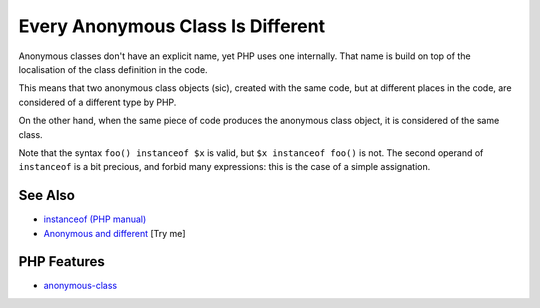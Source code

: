 .. _every-anonymous-class-is-different:

Every Anonymous Class Is Different
----------------------------------

.. meta::
	:description:
		Every Anonymous Class Is Different: Anonymous classes don't have an explicit name, yet PHP uses one internally.
	:twitter:card: summary_large_image
	:twitter:site: @exakat
	:twitter:title: Every Anonymous Class Is Different
	:twitter:description: Every Anonymous Class Is Different: Anonymous classes don't have an explicit name, yet PHP uses one internally
	:twitter:creator: @exakat
	:twitter:image:src: https://php-tips.readthedocs.io/en/latest/_images/every_anonymous_class.png
	:og:image: https://php-tips.readthedocs.io/en/latest/_images/every_anonymous_class.png
	:og:title: Every Anonymous Class Is Different
	:og:type: article
	:og:description: Anonymous classes don't have an explicit name, yet PHP uses one internally
	:og:url: https://php-tips.readthedocs.io/en/latest/tips/every_anonymous_class.html
	:og:locale: en

.. raw:: html

	<script type="application/ld+json">{"@context":"https:\/\/schema.org","@graph":[{"@type":"WebPage","@id":"https:\/\/php-tips.readthedocs.io\/en\/latest\/tips\/every_anonymous_class.html","url":"https:\/\/php-tips.readthedocs.io\/en\/latest\/tips\/every_anonymous_class.html","name":"Every Anonymous Class Is Different","isPartOf":{"@id":"https:\/\/www.exakat.io\/"},"datePublished":"Sun, 22 Jun 2025 19:23:50 +0000","dateModified":"Sun, 22 Jun 2025 19:23:50 +0000","description":"Anonymous classes don't have an explicit name, yet PHP uses one internally","inLanguage":"en-US","potentialAction":[{"@type":"ReadAction","target":["https:\/\/php-tips.readthedocs.io\/en\/latest\/tips\/every_anonymous_class.html"]}]},{"@type":"WebSite","@id":"https:\/\/www.exakat.io\/","url":"https:\/\/www.exakat.io\/","name":"Exakat","description":"Smart PHP static analysis","inLanguage":"en-US"}]}</script>

Anonymous classes don't have an explicit name, yet PHP uses one internally. That name is build on top of the localisation of the class definition in the code.

This means that two anonymous class objects (sic), created with the same code, but at different places in the code, are considered of a different type by PHP.

On the other hand, when the same piece of code produces the anonymous class object, it is considered of the same class.

Note that the syntax ``foo() instanceof $x`` is valid, but ``$x instanceof foo()`` is not. The second operand of ``instanceof`` is a bit precious, and forbid many expressions: this is the case of a simple assignation.

.. image:: ../images/every_anonymous_class.png

See Also
________

* `instanceof (PHP manual) <https://www.php.net/manual/en/language.operators.type.php>`_
* `Anonymous and different <https://3v4l.org/C93Ug>`_ [Try me]


PHP Features
____________

* `anonymous-class <https://php-dictionary.readthedocs.io/en/latest/dictionary/anonymous-class.ini.html>`_


